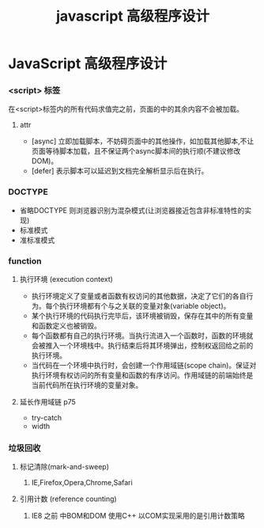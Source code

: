 #+TITLE: javascript 高级程序设计
* JavaScript 高级程序设计
*** <script> 标签
在<script>标签内的所有代码求值完之前，页面的中的其余内容不会被加载。
**** attr 
- [async] 立即加载脚本，不妨碍页面中的其他操作，如加载其他脚本,不让页面等待脚本加载，且不保证两个async脚本间的执行顺(不建议修改DOM)。
- [defer] 表示脚本可以延迟到文档完全解析显示后在执行。

*** DOCTYPE
- 省略DOCTYPE 则浏览器识别为混杂模式(让浏览器接近包含非标准特性的实现)
- 标准模式
- 准标准模式

*** function
**** 执行环境 (execution context) 
+ 执行环境定义了变量或者函数有权访问的其他数据，决定了它们的各自行为。每个执行环境都有个与之关联的变量对象(variable object)。
+ 某个执行环境的代码执行完毕后，该环境被销毁，保存在其中的所有变量和函数定义也被销毁。
+ 每个函数都有自己的执行环境。当执行流进入一个函数时，函数的环境就会被推入一个环境栈中。执行结束后将其环境弹出，控制权返回给之前的执行环境。
+ 当代码在一个环境中执行时，会创建一个作用域链(scope chain)。保证对执行环境有权访问的所有变量和函数的有序访问。作用域链的前端始终是当前代码所在执行环境的变量对象。
**** 延长作用域链 p75
+ try-catch
+ width

*** 垃圾回收
**** 标记清除(mark-and-sweep)
***** IE,Firefox,Opera,Chrome,Safari
**** 引用计数 (reference counting)
***** IE8 之前 中BOM和DOM 使用C++ 以COM实现采用的是引用计数策略





